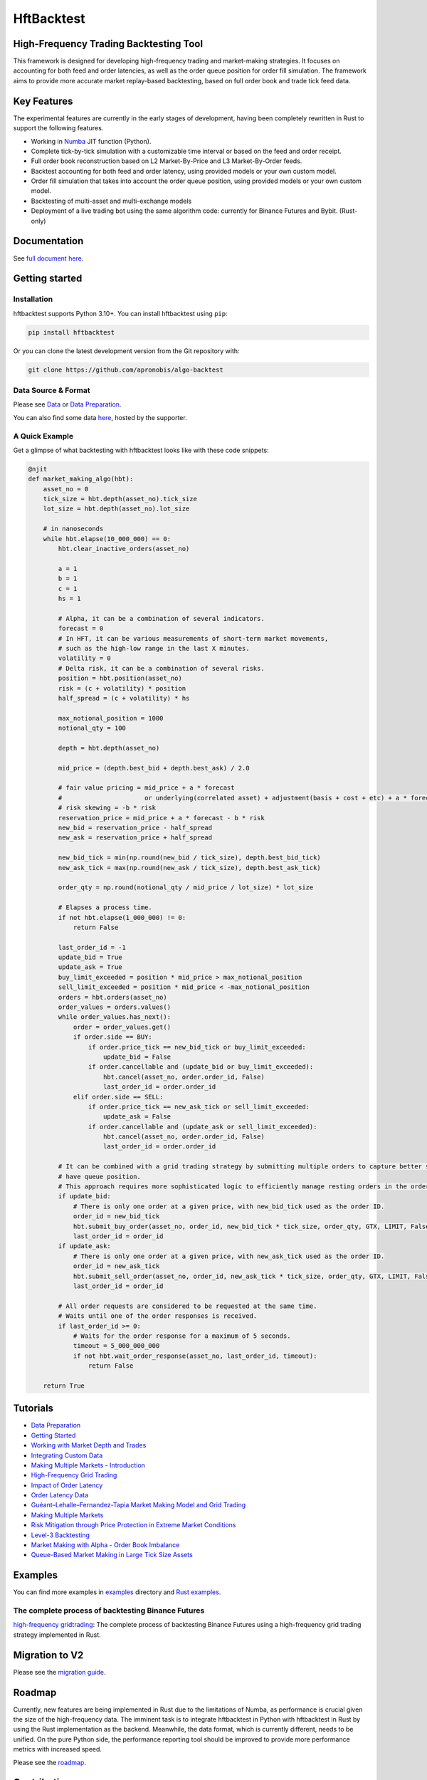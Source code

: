 ===========
HftBacktest
===========

|codeql| |python| |pypi| |downloads| |rustc| |crates| |license| |docs| |roadmap| |github|

High-Frequency Trading Backtesting Tool
=======================================

This framework is designed for developing high-frequency trading and market-making strategies. It focuses on accounting for both feed and order latencies, as well as the order queue position for order fill simulation. The framework aims to provide more accurate market replay-based backtesting, based on full order book and trade tick feed data.

Key Features
============

The experimental features are currently in the early stages of development, having been completely rewritten in Rust to
support the following features.

* Working in `Numba <https://numba.pydata.org/>`_ JIT function (Python).
* Complete tick-by-tick simulation with a customizable time interval or based on the feed and order receipt.
* Full order book reconstruction based on L2 Market-By-Price and L3 Market-By-Order feeds.
* Backtest accounting for both feed and order latency, using provided models or your own custom model.
* Order fill simulation that takes into account the order queue position, using provided models or your own custom model.
* Backtesting of multi-asset and multi-exchange models
* Deployment of a live trading bot using the same algorithm code: currently for Binance Futures and Bybit. (Rust-only)

Documentation
=============

See `full document here <https://hftbacktest.readthedocs.io/>`_.

Getting started
===============

Installation
------------

hftbacktest supports Python 3.10+. You can install hftbacktest using ``pip``:

.. code-block:: console

 pip install hftbacktest

Or you can clone the latest development version from the Git repository with:

.. code-block:: console

 git clone https://github.com/apronobis/algo-backtest

Data Source & Format
--------------------

Please see `Data <https://hftbacktest.readthedocs.io/en/latest/data.html>`_ or `Data Preparation <https://hftbacktest.readthedocs.io/en/latest/tutorials/Data%20Preparation.html>`_.

You can also find some data `here <https://reach.stratosphere.capital/data/usdm/>`_, hosted by the supporter.

A Quick Example
---------------

Get a glimpse of what backtesting with hftbacktest looks like with these code snippets:

.. code-block:: python

    @njit
    def market_making_algo(hbt):
        asset_no = 0
        tick_size = hbt.depth(asset_no).tick_size
        lot_size = hbt.depth(asset_no).lot_size

        # in nanoseconds
        while hbt.elapse(10_000_000) == 0:
            hbt.clear_inactive_orders(asset_no)

            a = 1
            b = 1
            c = 1
            hs = 1

            # Alpha, it can be a combination of several indicators.
            forecast = 0
            # In HFT, it can be various measurements of short-term market movements,
            # such as the high-low range in the last X minutes.
            volatility = 0
            # Delta risk, it can be a combination of several risks.
            position = hbt.position(asset_no)
            risk = (c + volatility) * position
            half_spread = (c + volatility) * hs

            max_notional_position = 1000
            notional_qty = 100

            depth = hbt.depth(asset_no)

            mid_price = (depth.best_bid + depth.best_ask) / 2.0

            # fair value pricing = mid_price + a * forecast
            #                      or underlying(correlated asset) + adjustment(basis + cost + etc) + a * forecast
            # risk skewing = -b * risk
            reservation_price = mid_price + a * forecast - b * risk
            new_bid = reservation_price - half_spread
            new_ask = reservation_price + half_spread

            new_bid_tick = min(np.round(new_bid / tick_size), depth.best_bid_tick)
            new_ask_tick = max(np.round(new_ask / tick_size), depth.best_ask_tick)

            order_qty = np.round(notional_qty / mid_price / lot_size) * lot_size

            # Elapses a process time.
            if not hbt.elapse(1_000_000) != 0:
                return False

            last_order_id = -1
            update_bid = True
            update_ask = True
            buy_limit_exceeded = position * mid_price > max_notional_position
            sell_limit_exceeded = position * mid_price < -max_notional_position
            orders = hbt.orders(asset_no)
            order_values = orders.values()
            while order_values.has_next():
                order = order_values.get()
                if order.side == BUY:
                    if order.price_tick == new_bid_tick or buy_limit_exceeded:
                        update_bid = False
                    if order.cancellable and (update_bid or buy_limit_exceeded):
                        hbt.cancel(asset_no, order.order_id, False)
                        last_order_id = order.order_id
                elif order.side == SELL:
                    if order.price_tick == new_ask_tick or sell_limit_exceeded:
                        update_ask = False
                    if order.cancellable and (update_ask or sell_limit_exceeded):
                        hbt.cancel(asset_no, order.order_id, False)
                        last_order_id = order.order_id

            # It can be combined with a grid trading strategy by submitting multiple orders to capture better spreads and
            # have queue position.
            # This approach requires more sophisticated logic to efficiently manage resting orders in the order book.
            if update_bid:
                # There is only one order at a given price, with new_bid_tick used as the order ID.
                order_id = new_bid_tick
                hbt.submit_buy_order(asset_no, order_id, new_bid_tick * tick_size, order_qty, GTX, LIMIT, False)
                last_order_id = order_id
            if update_ask:
                # There is only one order at a given price, with new_ask_tick used as the order ID.
                order_id = new_ask_tick
                hbt.submit_sell_order(asset_no, order_id, new_ask_tick * tick_size, order_qty, GTX, LIMIT, False)
                last_order_id = order_id

            # All order requests are considered to be requested at the same time.
            # Waits until one of the order responses is received.
            if last_order_id >= 0:
                # Waits for the order response for a maximum of 5 seconds.
                timeout = 5_000_000_000
                if not hbt.wait_order_response(asset_no, last_order_id, timeout):
                    return False

        return True


Tutorials
=========
* `Data Preparation <https://hftbacktest.readthedocs.io/en/latest/tutorials/Data%20Preparation.html>`_
* `Getting Started <https://hftbacktest.readthedocs.io/en/latest/tutorials/Getting%20Started.html>`_
* `Working with Market Depth and Trades <https://hftbacktest.readthedocs.io/en/latest/tutorials/Working%20with%20Market%20Depth%20and%20Trades.html>`_
* `Integrating Custom Data <https://hftbacktest.readthedocs.io/en/latest/tutorials/Integrating%20Custom%20Data.html>`_
* `Making Multiple Markets - Introduction <https://hftbacktest.readthedocs.io/en/latest/tutorials/Making%20Multiple%20Markets%20-%20Introduction.html>`_
* `High-Frequency Grid Trading <https://hftbacktest.readthedocs.io/en/latest/tutorials/High-Frequency%20Grid%20Trading.html>`_
* `Impact of Order Latency <https://hftbacktest.readthedocs.io/en/latest/tutorials/Impact%20of%20Order%20Latency.html>`_
* `Order Latency Data <https://hftbacktest.readthedocs.io/en/latest/tutorials/Order%20Latency%20Data.html>`_
* `Guéant–Lehalle–Fernandez-Tapia Market Making Model and Grid Trading <https://hftbacktest.readthedocs.io/en/latest/tutorials/GLFT%20Market%20Making%20Model%20and%20Grid%20Trading.html>`_
* `Making Multiple Markets <https://hftbacktest.readthedocs.io/en/latest/tutorials/Making%20Multiple%20Markets.html>`_
* `Risk Mitigation through Price Protection in Extreme Market Conditions <https://hftbacktest.readthedocs.io/en/latest/tutorials/Risk%20Mitigation%20through%20Price%20Protection%20in%20Extreme%20Market%20Conditions.html>`_
* `Level-3 Backtesting <https://hftbacktest.readthedocs.io/en/latest/tutorials/Level-3%20Backtesting.html>`_
* `Market Making with Alpha - Order Book Imbalance <https://hftbacktest.readthedocs.io/en/latest/tutorials/Market%20Making%20with%20Alpha%20-%20Order%20Book%20Imbalance.html>`_
* `Queue-Based Market Making in Large Tick Size Assets <https://hftbacktest.readthedocs.io/en/latest/tutorials/Queue-Based%20Market%20Making%20in%20Large%20Tick%20Size%20Assets.html>`_

Examples
========

You can find more examples in `examples <https://github.com/apronobis/algo-backtest/tree/master/examples>`_ directory and `Rust examples <https://github.com/apronobis/algo-backtest/blob/master/hftbacktest/examples/>`_.

The complete process of backtesting Binance Futures
---------------------------------------------------
`high-frequency gridtrading <https://github.com/apronobis/algo-backtest/blob/master/hftbacktest/examples/gridtrading.ipynb>`_: The complete process of backtesting Binance Futures using a high-frequency grid trading strategy implemented in Rust.

Migration to V2
===============
Please see the `migration guide <https://hftbacktest.readthedocs.io/en/latest/migration2.html>`_.

Roadmap
=======

Currently, new features are being implemented in Rust due to the limitations of Numba, as performance is crucial given the size of the high-frequency data.
The imminent task is to integrate hftbacktest in Python with hftbacktest in Rust by using the Rust implementation as the backend.
Meanwhile, the data format, which is currently different, needs to be unified.
On the pure Python side, the performance reporting tool should be improved to provide more performance metrics with increased speed.

Please see the `roadmap <https://github.com/apronobis/algo-backtest/blob/master/ROADMAP.md>`_.

Contributing
============

Thank you for considering contributing to hftbacktest! Welcome any and all help to improve the project. If you have an
idea for an enhancement or a bug fix, please open an issue or discussion on GitHub to discuss it.

The following items are examples of contributions you can make to this project:

Please see the `roadmap <https://github.com/apronobis/algo-backtest/blob/master/ROADMAP.md>`_.

.. |python| image:: https://shields.io/badge/python-3.10-blue
    :alt: Python Version
    :target: https://www.python.org/

.. |codeql| image:: https://github.com/apronobis/algo-backtest/actions/workflows/codeql.yml/badge.svg?branch=master&event=push
    :alt: CodeQL
    :target: https://github.com/apronobis/algo-backtest/actions/workflows/codeql.yml

.. |pypi| image:: https://badge.fury.io/py/hftbacktest.svg
    :alt: Package Version
    :target: https://pypi.org/project/hftbacktest

.. |downloads| image:: https://static.pepy.tech/badge/hftbacktest
    :alt: Downloads
    :target: https://pepy.tech/project/hftbacktest

.. |crates| image:: https://img.shields.io/crates/v/hftbacktest.svg
    :alt: Rust crates.io version
    :target: https://crates.io/crates/hftbacktest

.. |license| image:: https://img.shields.io/badge/License-MIT-green.svg
    :alt: License
    :target: https://github.com/apronobis/algo-backtest/blob/master/LICENSE

.. |docs| image:: https://readthedocs.org/projects/hftbacktest/badge/?version=latest
    :target: https://hftbacktest.readthedocs.io/en/latest/?badge=latest
    :alt: Documentation Status

.. |roadmap| image:: https://img.shields.io/badge/Roadmap-gray
    :target: https://github.com/apronobis/algo-backtest/blob/master/ROADMAP.md
    :alt: Roadmap

.. |github| image:: https://img.shields.io/github/stars/nkaz001/hftbacktest?style=social
    :target: https://github.com/apronobis/algo-backtest
    :alt: Github

.. |rustc| image:: https://shields.io/badge/rustc-1.80.1-blue
    :alt: Rust Version
    :target: https://www.rust-lang.org/
